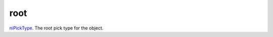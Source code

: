 root
====================================================================================================

`niPickType`_. The root pick type for the object.

.. _`niPickType`: ../../../lua/type/niPickType.html
